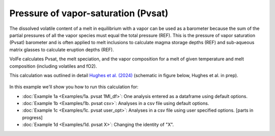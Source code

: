 ===================================================================================
Pressure of vapor-saturation (Pvsat)
===================================================================================

The dissolved volatile content of a melt in equilibrium with a vapor can be used as a barometer because the sum of the partial pressures of all the vapor species must equal the total pressure (REF). 
This is the pressure of vapor saturation (Pvsat) barometer and is often applied to melt inclusions to calculate magma storage depths (REF) and sub-aqueous matrix glasses to calculate eruption depths (REF). 

VolFe calculates Pvsat, the melt speciation, and the vapor composition for a melt of given temperature and melt composition (including volatiles and fO2). 

This calculation was outlined in detail `Hughes et al. (2024) <https://doi.org/10.2138/am-2022-8739>`_ (schematic in figure below, Hughes et al. in prep).

.. figure:: figures/pvsatcalc.png

In this example we'll show you how to run this calculation for: 

- :doc:`Example 1a <Examples/1a. pvsat 1MI_df>`: One analysis entered as a dataframe using default options. 

- :doc:`Example 1b <Examples/1b. pvsat csv>`: Analyses in a csv file using default options. 

- :doc:`Example 1c <Examples/1c. pvsat user_opt>`: Analyses in a csv file using user specified options. [parts in progress]

- :doc:`Example 1d <Examples/1d. pvsat X>`: Changing the identity of "X".